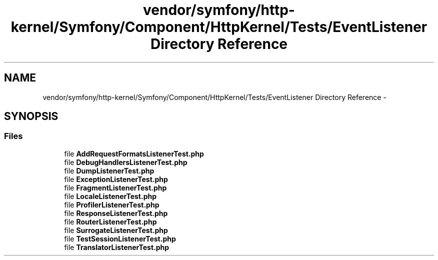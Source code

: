 .TH "vendor/symfony/http-kernel/Symfony/Component/HttpKernel/Tests/EventListener Directory Reference" 3 "Tue Apr 14 2015" "Version 1.0" "VirtualSCADA" \" -*- nroff -*-
.ad l
.nh
.SH NAME
vendor/symfony/http-kernel/Symfony/Component/HttpKernel/Tests/EventListener Directory Reference \- 
.SH SYNOPSIS
.br
.PP
.SS "Files"

.in +1c
.ti -1c
.RI "file \fBAddRequestFormatsListenerTest\&.php\fP"
.br
.ti -1c
.RI "file \fBDebugHandlersListenerTest\&.php\fP"
.br
.ti -1c
.RI "file \fBDumpListenerTest\&.php\fP"
.br
.ti -1c
.RI "file \fBExceptionListenerTest\&.php\fP"
.br
.ti -1c
.RI "file \fBFragmentListenerTest\&.php\fP"
.br
.ti -1c
.RI "file \fBLocaleListenerTest\&.php\fP"
.br
.ti -1c
.RI "file \fBProfilerListenerTest\&.php\fP"
.br
.ti -1c
.RI "file \fBResponseListenerTest\&.php\fP"
.br
.ti -1c
.RI "file \fBRouterListenerTest\&.php\fP"
.br
.ti -1c
.RI "file \fBSurrogateListenerTest\&.php\fP"
.br
.ti -1c
.RI "file \fBTestSessionListenerTest\&.php\fP"
.br
.ti -1c
.RI "file \fBTranslatorListenerTest\&.php\fP"
.br
.in -1c
